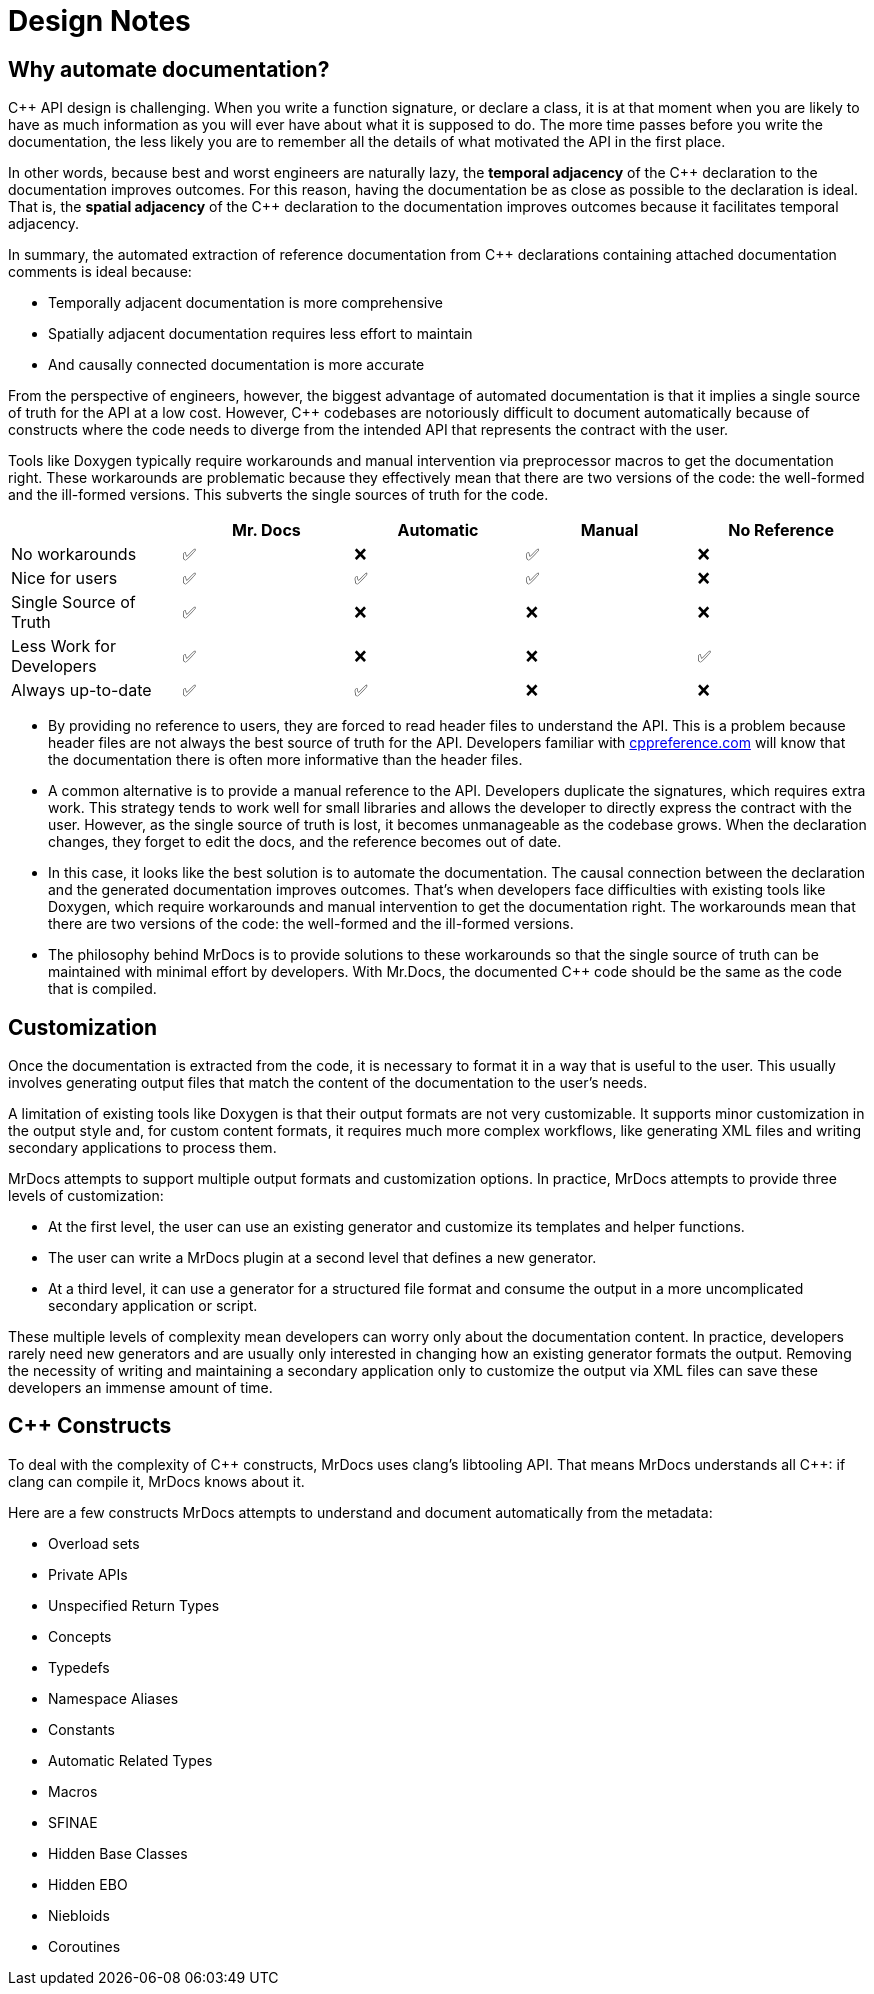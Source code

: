 = Design Notes

== Why automate documentation?

{cpp} API design is challenging.
When you write a function signature, or declare a class, it is at that moment when you are likely to have as much information as you will ever have about what it is supposed to do.
The more time passes before you write the documentation, the less likely you are to remember all the details of what motivated the API in the first place.

In other words, because best and worst engineers are naturally lazy, the *temporal adjacency* of the {cpp} declaration to the documentation improves outcomes.
For this reason, having the documentation be as close as possible to the declaration is ideal.
That is, the *spatial adjacency* of the C++ declaration to the documentation improves outcomes because it facilitates temporal adjacency.

In summary, the automated extraction of reference documentation from {cpp} declarations containing attached documentation comments is ideal because:

* Temporally adjacent documentation is more comprehensive
* Spatially adjacent documentation requires less effort to maintain
* And causally connected documentation is more accurate

From the perspective of engineers, however, the biggest advantage of automated documentation is that it implies a single source of truth for the API at a low cost.
However, {cpp} codebases are notoriously difficult to document automatically because of constructs where the code needs to diverge from the intended API that represents the contract with the user.

Tools like Doxygen typically require workarounds and manual intervention via preprocessor macros to get the documentation right.
These workarounds are problematic because they effectively mean that there are two versions of the code: the well-formed and the ill-formed versions.
This subverts the single sources of truth for the code.

|===
|  | Mr. Docs | Automatic | Manual | No Reference

| No workarounds | ✅ | ❌ | ✅ | ❌
| Nice for users | ✅ | ✅ | ✅ | ❌
| Single Source of Truth | ✅ | ❌ | ❌ | ❌
| Less Work for Developers | ✅ | ❌ | ❌ | ✅
| Always up-to-date | ✅ | ✅ | ❌ | ❌
|===

* By providing no reference to users, they are forced to read header files to understand the API.
This is a problem because header files are not always the best source of truth for the API.
Developers familiar with https://cppreference.com[cppreference.com,window=_blank] will know that the documentation there is often more informative than the header files.
* A common alternative is to provide a manual reference to the API.
Developers duplicate the signatures, which requires extra work.
This strategy tends to work well for small libraries and allows the developer to directly express the contract with the user.
However, as the single source of truth is lost, it becomes unmanageable as the codebase grows.
When the declaration changes, they forget to edit the docs, and the reference becomes out of date.
* In this case, it looks like the best solution is to automate the documentation.
The causal connection between the declaration and the generated documentation improves outcomes.
That's when developers face difficulties with existing tools like Doxygen, which require workarounds and manual intervention to get the documentation right.
The workarounds mean that there are two versions of the code: the well-formed and the ill-formed versions.
* The philosophy behind MrDocs is to provide solutions to these workarounds so that the single source of truth can be maintained with minimal effort by developers.
With Mr.Docs, the documented {cpp} code should be the same as the code that is compiled.

== Customization

Once the documentation is extracted from the code, it is necessary to format it in a way that is useful to the user.
This usually involves generating output files that match the content of the documentation to the user's needs.

A limitation of existing tools like Doxygen is that their output formats are not very customizable.
It supports minor customization in the output style and, for custom content formats, it requires much more complex workflows, like generating XML files and writing secondary applications to process them.

MrDocs attempts to support multiple output formats and customization options.
In practice, MrDocs attempts to provide three levels of customization:

* At the first level, the user can use an existing generator and customize its templates and helper functions.
* The user can write a MrDocs plugin at a second level that defines a new generator.
* At a third level, it can use a generator for a structured file format and consume the output in a more uncomplicated secondary application or script.

These multiple levels of complexity mean developers can worry only about the documentation content.
In practice, developers rarely need new generators and are usually only interested in changing how an existing generator formats the output.
Removing the necessity of writing and maintaining a secondary application only to customize the output via XML files can save these developers an immense amount of time.

== {cpp} Constructs

To deal with the complexity of {cpp} constructs, MrDocs uses clang's libtooling API.
That means MrDocs understands all {cpp}: if clang can compile it, MrDocs knows about it.

Here are a few constructs MrDocs attempts to understand and document automatically from the metadata:

* Overload sets
* Private APIs
* Unspecified Return Types
* Concepts
* Typedefs
* Namespace Aliases
* Constants
* Automatic Related Types
* Macros
* SFINAE
* Hidden Base Classes
* Hidden EBO
* Niebloids
* Coroutines

